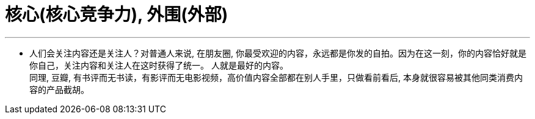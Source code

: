 
= 核心(核心竞争力), 外围(外部)
:toc: left
:toclevels: 3
:sectnums:

'''


- 人们会关注内容还是关注人？对普通人来说, 在朋友圈, 你最受欢迎的内容，永远都是你发的自拍。因为在这一刻，你的内容恰好就是你自己，关注内容和关注人在这时获得了统一。 人就是最好的内容。 +
同理, 豆瓣, 有书评而无书读，有影评而无电影视频，高价值内容全部都在别人手里，只做看前看后, 本身就很容易被其他同类消费内容的产品截胡。

